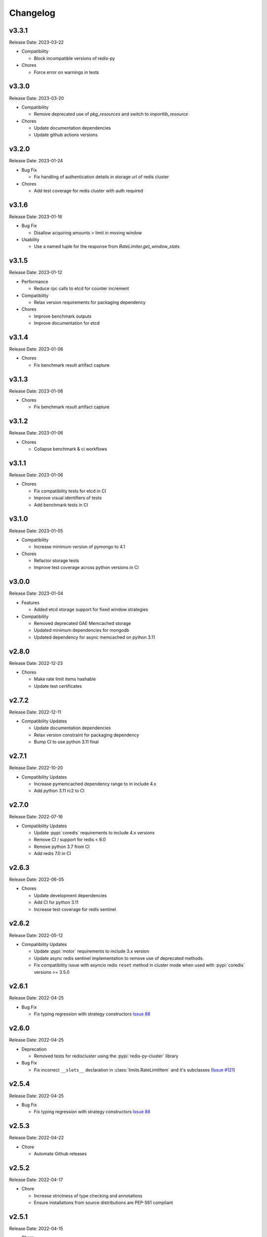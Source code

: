 .. :changelog:

Changelog
=========

v3.3.1
------
Release Date: 2023-03-22

* Compatibility

  * Block incompatible versions of redis-py

* Chores

  * Force error on warnings in tests

v3.3.0
------
Release Date: 2023-03-20

* Compatibility

  * Remove deprecated use of `pkg_resources` and switch
    to `importlib_resource`

* Chores

  * Update documentation dependencies
  * Update github actions versions

v3.2.0
------
Release Date: 2023-01-24

* Bug Fix

  * Fix handling of authentication details in storage url of redis cluster

* Chores

  * Add test coverage for redis cluster with auth required

v3.1.6
------
Release Date: 2023-01-16

* Bug Fix

  * Disallow acquiring amounts > limit in moving window

* Usability

  * Use a named tuple for the response from `RateLimiter.get_window_stats`

v3.1.5
------
Release Date: 2023-01-12

* Performance

  * Reduce rpc calls to etcd for counter increment

* Compatibility

  * Relax version requirements for packaging dependency

* Chores

  * Improve benchmark outputs
  * Improve documentation for etcd

v3.1.4
------
Release Date: 2023-01-06

* Chores

  * Fix benchmark result artifact capture

v3.1.3
------
Release Date: 2023-01-06

* Chores

  * Fix benchmark result artifact capture

v3.1.2
------
Release Date: 2023-01-06

* Chores

  * Collapse benchmark & ci workflows

v3.1.1
------
Release Date: 2023-01-06

* Chores

  * Fix compatibility tests for etcd in CI
  * Improve visual identifiers of tests
  * Add benchmark tests in CI

v3.1.0
------
Release Date: 2023-01-05

* Compatibility

  * Increase minimum version of pymongo to 4.1

* Chores

  * Refactor storage tests
  * Improve test coverage across python versions in CI

v3.0.0
------
Release Date: 2023-01-04

* Features

  * Added etcd storage support for fixed window strategies

* Compatibility

  * Removed deprecated GAE Memcached storage
  * Updated minimum dependencies for mongodb
  * Updated dependency for async memcached on python 3.11


v2.8.0
------
Release Date: 2022-12-23

* Chores

  * Make rate limit items hashable
  * Update test certificates

v2.7.2
------
Release Date: 2022-12-11

* Compatibility Updates

  * Update documentation dependencies
  * Relax version constraint for packaging dependency
  * Bump CI to use python 3.11 final


v2.7.1
------
Release Date: 2022-10-20

* Compatibility Updates

  * Increase pymemcached dependency range to in include 4.x
  * Add python 3.11 rc2 to CI


v2.7.0
------
Release Date: 2022-07-16

* Compatibility Updates

  * Update :pypi:`coredis` requirements to include 4.x versions
  * Remove CI / support for redis < 6.0
  * Remove python 3.7 from CI
  * Add redis 7.0 in CI

v2.6.3
------
Release Date: 2022-06-05

* Chores

  * Update development dependencies
  * Add CI for python 3.11
  * Increase test coverage for redis sentinel

v2.6.2
------
Release Date: 2022-05-12

* Compatibility Updates

  * Update :pypi:`motor` requirements to include 3.x version
  * Update async redis sentinel implementation to remove use of deprecated methods.
  * Fix compatibility issue with asyncio redis ``reset`` method in cluster mode
    when used with :pypi:`coredis` versions >= 3.5.0

v2.6.1
------
Release Date: 2022-04-25

* Bug Fix

  * Fix typing regression with strategy constructors `Issue 88 <https://github.com/alisaifee/limits/issues/88>`_


v2.6.0
------
Release Date: 2022-04-25

* Deprecation

  * Removed tests for rediscluster using the :pypi:`redis-py-cluster` library

* Bug Fix

  * Fix incorrect ``__slots__`` declaration in :class:`limits.RateLimitItem`
    and it's subclasses (`Issue #121 <https://github.com/alisaifee/limits/issues/121>`__)

v2.5.4
------
Release Date: 2022-04-25

* Bug Fix

  * Fix typing regression with strategy constructors `Issue 88 <https://github.com/alisaifee/limits/issues/88>`_

v2.5.3
------
Release Date: 2022-04-22

* Chore

  * Automate Github releases

v2.5.2
------
Release Date: 2022-04-17

* Chore

  * Increase strictness of type checking and annotations
  * Ensure installations from source distributions are PEP-561
    compliant

v2.5.1
------
Release Date: 2022-04-15

* Chore

  * Ensure storage reset methods have consistent signature

v2.5.0
------
Release Date: 2022-04-13

* Feature

  * Add support for using redis cluster via the official redis client
  * Update coredis dependency to use 3.x

* Deprecations

  * Deprecate using redis-py-cluster

* Chores

  * Remove beta tags for async support
  * Update code base to remove legacy syntax
  * Tighten up CI test dependencies

v2.4.0
------
Release Date: 2022-03-10

* Feature

  * Allow passing an explicit connection pool to redis storage.
    Addresses `Issue 77 <https://github.com/alisaifee/limits/issues/77>`_

v2.3.3
------
Release Date: 2022-02-03

* Feature

  * Add support for dns seed list when using mongodb

v2.3.2
------
Release Date: 2022-01-30

* Chores

  * Improve authentication tests for redis
  * Update documentation theme
  * Pin pip version for CI

v2.3.1
------
Release Date: 2022-01-21

* Bug fix

  * Fix backward incompatible change that separated sentinel
    and connection args for redis sentinel (introduced in 2.1.0).
    Addresses `Issue 97 <https://github.com/alisaifee/limits/issues/97>`_


v2.3.0
------
Release Date: 2022-01-15

* Feature

  * Add support for custom cost per hit

* Bug fix

  * Fix installation issues with missing setuptools

v2.2.0
------
Release Date: 2022-01-05

* Feature

  * Enable async redis for python 3.10 via coredis

* Chore

  * Fix typing issue with strategy constructors

v2.1.1
------
Release Date: 2022-01-02

* Feature

  * Enable async memcache for python 3.10

* Bug fix

  * Ensure window expiry is reported in local time for mongodb
  * Fix inconsistent expiry for fixed window with memcached

* Chore

  * Improve strategy tests

v2.1.0
------
Release Date: 2021-12-22

* Feature

  * Add beta asyncio support
  * Add beta mongodb support
  * Add option to install with extras for different storages

* Bug fix

  * Fix custom option for cluster client in memcached
  * Fix separation of sentinel & connection args in :class:`limits.storage.RedisSentinelStorage`

* Deprecation

  * Deprecate GAEMemcached support
  * Remove use of unused `no_add` argument in :meth:`limits.storage.MovingWindowSupport.acquire_entry`

* Chore

  * Documentation theme upgrades
  * Code linting
  * Add compatibility CI workflow



v2.0.3
------
Release Date: 2021-11-28

* Chore

  * Ensure package is marked PEP-561 compliant

v2.0.1
------
Release Date: 2021-11-28

* Chore

  * Added type annotations

v2.0.0
------
Release Date: 2021-11-27

* Chore

  * Drop support for python < 3.7

v1.6
----
Release Date: 2021-11-27

* Chore

  * Final release for python < 3.7

v1.5.1
------
Release Date: 2020-02-25

* Bug fix

  * Remove duplicate call to ttl in RedisStorage
  * Initialize master/slave connections for RedisSentinel once

v1.5
----
Release Date: 2020-01-23

* Bug fix for handling TTL response from Redis when key doesn’t exist
* Support Memcache over unix domain socket
* Support Memcache cluster
* Pass through constructor keyword arguments to underlying storage
  constructor(s)
* CI & test improvements

v1.4.1
------
Release Date: 2019-12-15

* Bug fix for implementation of clear in MemoryStorage
  not working with MovingWindow

v1.4
----
Release Date: 2019-12-14

* Expose API for clearing individual limits
* Support for redis over unix domain socket
* Support extra arguments to redis storage

v1.3
------
Release Date: 2018-01-28

* Remove pinging redis on initialization

v1.2.1
------
Release Date: 2017-01-02

* Fix regression with csv as multiple limits

v1.2.0
------
Release Date: 2016-09-21

* Support reset for RedisStorage
* Improved rate limit string parsing

v1.1.1
------
Release Date: 2016-03-14

* Support reset for MemoryStorage
* Support for `rediss://` storage scheme to connect to redis over ssl

v1.1
----
Release Date: 2015-12-20

* Redis Cluster support
* Authentiation for Redis Sentinel
* Bug fix for locking failures with redis.

v1.0.9
------
Release Date: 2015-10-08

* Redis Sentinel storage support
* Drop support for python 2.6
* Documentation improvements

v1.0.7
------
Release Date: 2015-06-07

* No functional change

v1.0.6
------
Release Date: 2015-05-13

* Bug fixes for .test() logic

v1.0.5
------
Release Date: 2015-05-12

* Add support for testing a rate limit before hitting it.

v1.0.3
------
Release Date: 2015-03-20

* Add support for passing options to storage backend

v1.0.2
------
Release Date: 2015-01-10

* Improved documentation
* Improved usability of API. Renamed RateLimitItem subclasses.

v1.0.1
------
Release Date: 2015-01-08

* Example usage in docs.

v1.0.0
------
Release Date: 2015-01-08

* Initial import of common rate limiting code from `Flask-Limiter <https://github.com/alisaifee/flask-limiter>`_


























































